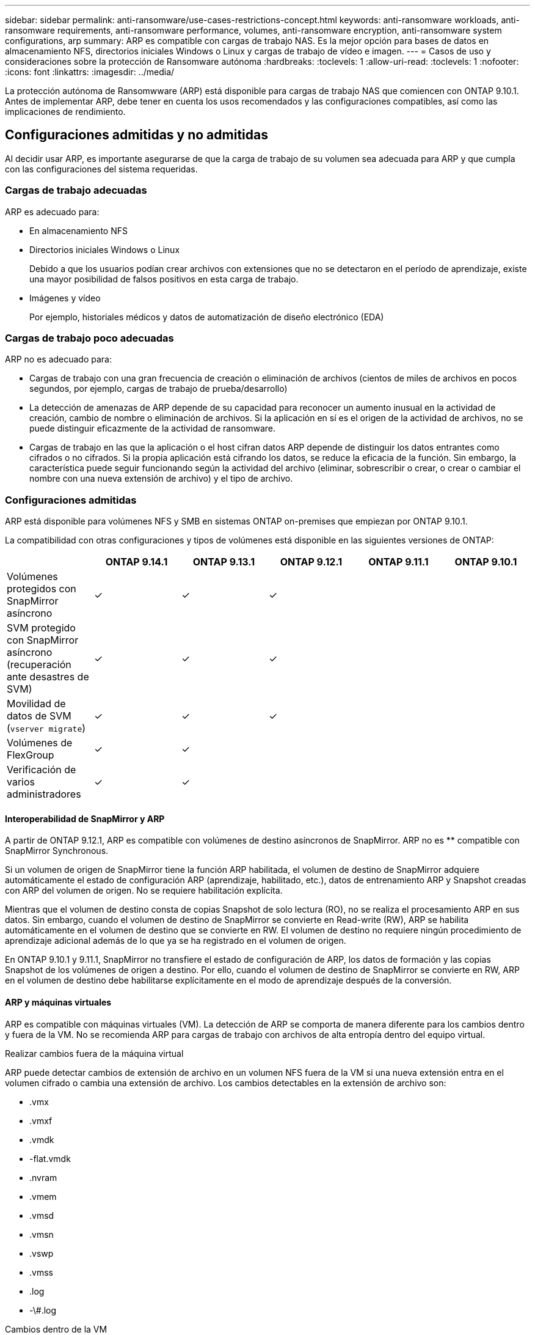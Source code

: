 ---
sidebar: sidebar 
permalink: anti-ransomware/use-cases-restrictions-concept.html 
keywords: anti-ransomware workloads, anti-ransomware requirements, anti-ransomware performance, volumes, anti-ransomware encryption, anti-ransomware system configurations, arp 
summary: ARP es compatible con cargas de trabajo NAS. Es la mejor opción para bases de datos en almacenamiento NFS, directorios iniciales Windows o Linux y cargas de trabajo de vídeo e imagen. 
---
= Casos de uso y consideraciones sobre la protección de Ransomware autónoma
:hardbreaks:
:toclevels: 1
:allow-uri-read: 
:toclevels: 1
:nofooter: 
:icons: font
:linkattrs: 
:imagesdir: ../media/


[role="lead"]
La protección autónoma de Ransomwware (ARP) está disponible para cargas de trabajo NAS que comiencen con ONTAP 9.10.1. Antes de implementar ARP, debe tener en cuenta los usos recomendados y las configuraciones compatibles, así como las implicaciones de rendimiento.



== Configuraciones admitidas y no admitidas

Al decidir usar ARP, es importante asegurarse de que la carga de trabajo de su volumen sea adecuada para ARP y que cumpla con las configuraciones del sistema requeridas.



=== Cargas de trabajo adecuadas

ARP es adecuado para:

* En almacenamiento NFS
* Directorios iniciales Windows o Linux
+
Debido a que los usuarios podían crear archivos con extensiones que no se detectaron en el período de aprendizaje, existe una mayor posibilidad de falsos positivos en esta carga de trabajo.

* Imágenes y vídeo
+
Por ejemplo, historiales médicos y datos de automatización de diseño electrónico (EDA)





=== Cargas de trabajo poco adecuadas

ARP no es adecuado para:

* Cargas de trabajo con una gran frecuencia de creación o eliminación de archivos (cientos de miles de archivos en pocos segundos, por ejemplo, cargas de trabajo de prueba/desarrollo)
* La detección de amenazas de ARP depende de su capacidad para reconocer un aumento inusual en la actividad de creación, cambio de nombre o eliminación de archivos. Si la aplicación en sí es el origen de la actividad de archivos, no se puede distinguir eficazmente de la actividad de ransomware.
* Cargas de trabajo en las que la aplicación o el host cifran datos
ARP depende de distinguir los datos entrantes como cifrados o no cifrados. Si la propia aplicación está cifrando los datos, se reduce la eficacia de la función. Sin embargo, la característica puede seguir funcionando según la actividad del archivo (eliminar, sobrescribir o crear, o crear o cambiar el nombre con una nueva extensión de archivo) y el tipo de archivo.




=== Configuraciones admitidas

ARP está disponible para volúmenes NFS y SMB en sistemas ONTAP on-premises que empiezan por ONTAP 9.10.1.

La compatibilidad con otras configuraciones y tipos de volúmenes está disponible en las siguientes versiones de ONTAP:

|===
|  | ONTAP 9.14.1 | ONTAP 9.13.1 | ONTAP 9.12.1 | ONTAP 9.11.1 | ONTAP 9.10.1 


| Volúmenes protegidos con SnapMirror asíncrono | ✓ | ✓ | ✓ |  |  


| SVM protegido con SnapMirror asíncrono (recuperación ante desastres de SVM) | ✓ | ✓ | ✓ |  |  


| Movilidad de datos de SVM (`vserver migrate`) | ✓ | ✓ | ✓ |  |  


| Volúmenes de FlexGroup | ✓ | ✓ |  |  |  


| Verificación de varios administradores | ✓ | ✓ |  |  |  
|===


==== Interoperabilidad de SnapMirror y ARP

A partir de ONTAP 9.12.1, ARP es compatible con volúmenes de destino asíncronos de SnapMirror. ARP no es ** compatible con SnapMirror Synchronous.

Si un volumen de origen de SnapMirror tiene la función ARP habilitada, el volumen de destino de SnapMirror adquiere automáticamente el estado de configuración ARP (aprendizaje, habilitado, etc.), datos de entrenamiento ARP y Snapshot creadas con ARP del volumen de origen. No se requiere habilitación explícita.

Mientras que el volumen de destino consta de copias Snapshot de solo lectura (RO), no se realiza el procesamiento ARP en sus datos. Sin embargo, cuando el volumen de destino de SnapMirror se convierte en Read-write (RW), ARP se habilita automáticamente en el volumen de destino que se convierte en RW. El volumen de destino no requiere ningún procedimiento de aprendizaje adicional además de lo que ya se ha registrado en el volumen de origen.

En ONTAP 9.10.1 y 9.11.1, SnapMirror no transfiere el estado de configuración de ARP, los datos de formación y las copias Snapshot de los volúmenes de origen a destino. Por ello, cuando el volumen de destino de SnapMirror se convierte en RW, ARP en el volumen de destino debe habilitarse explícitamente en el modo de aprendizaje después de la conversión.



==== ARP y máquinas virtuales

ARP es compatible con máquinas virtuales (VM). La detección de ARP se comporta de manera diferente para los cambios dentro y fuera de la VM. No se recomienda ARP para cargas de trabajo con archivos de alta entropía dentro del equipo virtual.

.Realizar cambios fuera de la máquina virtual
ARP puede detectar cambios de extensión de archivo en un volumen NFS fuera de la VM si una nueva extensión entra en el volumen cifrado o cambia una extensión de archivo. Los cambios detectables en la extensión de archivo son:

* .vmx
* .vmxf
* .vmdk
* -flat.vmdk
* .nvram
* .vmem
* .vmsd
* .vmsn
* .vswp
* .vmss
* .log
* -\#.log


.Cambios dentro de la VM
Si el ataque de ransomware se dirige a la máquina virtual y los archivos dentro de la máquina virtual se alteran sin hacer cambios fuera de la máquina virtual, ARP detecta la amenaza si la entropía predeterminada de la máquina virtual es baja (por ejemplo, archivos .txt, .docx o .mp4). Aunque ARP crea una instantánea de protección en este escenario, no genera una alerta de amenaza porque las extensiones de archivo fuera de la VM no se han manipulado.

Si, por defecto, los archivos son de alta entropía (por ejemplo, archivos .gzip o protegidos con contraseña), las capacidades de detección de ARP son limitadas. ARP todavía puede tomar Snapshots proactivos en este caso, sin embargo, no se activarán alertas si las extensiones de archivo no se han manipulado externamente.



=== Configuraciones no admitidas

ARP no es compatible con las siguientes configuraciones del sistema:

* Entornos ONTAP S3
* Entornos SAN


ARP no admite las siguientes configuraciones de volumen:

* FlexGroup Volumes (en ONTAP 9.10.1 a 9.12.1. A partir de ONTAP 9.13.1, los volúmenes de FlexGroup son compatibles)
* Volúmenes FlexCache (ARP es compatible con los volúmenes FlexVol de origen, pero no con los volúmenes de caché)
* Volúmenes sin conexión
* Volúmenes solo DE SAN
* Volúmenes de SnapLock
* SnapMirror síncrono
* SnapMirror asíncrono (solo no se admite en ONTAP 9.10.1 y 9.11.1). Se admite SnapMirror asíncrono a partir de ONTAP 9.12.1. Para obtener más información, consulte <<snapmirror>>.)
* Volúmenes restringidos
* Volúmenes raíz de equipos virtuales de almacenamiento
* Volúmenes de máquinas virtuales de almacenamiento detenidas




== Consideraciones de rendimiento y frecuencia de ARP

ARP puede tener un impacto mínimo en el rendimiento del sistema, ya que se mide el rendimiento y los picos de IOPS. El impacto de la función ARP depende de las cargas de trabajo de volumen específicas. Para cargas de trabajo comunes, se recomiendan los siguientes límites de configuración:

[cols="30,20,30"]
|===
| Características de las cargas de trabajo | Límite de volúmenes recomendado por nodo | Degradación del rendimiento cuando se supera el límite de volumen por nodo pasada:[*] 


| Con una gran cantidad de lecturas o se pueden comprimir los datos. | 150 | 4 % del valor máximo de IOPS 


| Gran cantidad de escrituras y los datos no se pueden comprimir. | 60 | 10 % de IOPS máximo 
|===
Aprobado:[*] el rendimiento del sistema no se degrada más allá de estos porcentajes, independientemente del número de volúmenes añadidos por encima de los límites recomendados.

Dado que la analítica ARP se ejecuta en una secuencia priorizada, a medida que aumenta el número de volúmenes protegidos, la analítica se ejecuta en cada volumen con menos frecuencia.



== Verificación multi-admin con volúmenes protegidos con ARP

A partir de ONTAP 9.13.1, puede habilitar la verificación multiadministrador (MAV) para obtener seguridad adicional con ARP. MAV garantiza que al menos dos o más administradores autenticados deben desactivar ARP, pausar ARP o marcar un ataque sospechoso como falso positivo en un volumen protegido. Aprenda cómo link:../multi-admin-verify/enable-disable-task.html["Habilite MAV para volúmenes protegidos por ARP"^].

Debe definir administradores para un grupo MAV y crear reglas MAV para el `security anti-ransomware volume disable`, `security anti-ransomware volume pause`, y. `security anti-ransomware volume attack clear-suspect` Comandos ARP que desea proteger. Cada administrador del grupo MAV debe aprobar cada nueva solicitud de regla y. link:../multi-admin-verify/enable-disable-task.html["Vuelva a agregar la regla MAV"^] Dentro de los ajustes de MAV.

A partir de ONTAP 9.14.1, ARP ofrece alertas para la creación de una instantánea ARP y para la observación de una nueva extensión de archivo. De forma predeterminada, las alertas correspondientes a estos eventos están deshabilitadas. Las alertas pueden establecerse en el nivel del volumen o SVM. Puede crear reglas MAV en el nivel de la SVM mediante `security anti-ransomware vserver event-log modify` o a nivel de volumen con `security anti-ransomware volume event-log modify`.

.Siguientes pasos
* link:enable-task.html["Habilite la protección de ransomware autónoma"]
* link:../multi-admin-verify/enable-disable-task.html["Habilite MAV para volúmenes protegidos por ARP"]

